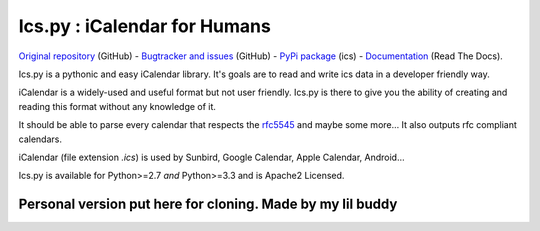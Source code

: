 Ics.py : iCalendar for Humans
=============================

`Original repository <https://github.com/C4ptainCrunch/ics.py>`_ (GitHub) - `Bugtracker and issues <https://github.com/C4ptainCrunch/ics.py/issues>`_ (GitHub) - `PyPi package <https://pypi.python.org/pypi/ics/>`_ (ics) - `Documentation <http://icspy.readthedocs.org/>`_ (Read The Docs).

.. image:: https://travis-ci.org/C4ptainCrunch/ics.py.png?branch=master
   :target: https://travis-ci.org/C4ptainCrunch/ics.py

.. image:: https://coveralls.io/repos/C4ptainCrunch/ics.py/badge.png
   :target: https://coveralls.io/r/C4ptainCrunch/ics.py
   :alt: Coverage

.. image:: https://pypip.in/license/ics/badge.png
    :target: https://pypi.python.org/pypi/ics/
    :alt: Apache 2 License


Ics.py is a pythonic and easy iCalendar library. It's goals are to read and write ics data in a developer friendly way.

iCalendar is a widely-used and useful format but not user friendly. Ics.py is there to give you the ability of creating and reading this format without any knowledge of it.

It should be able to parse every calendar that respects the `rfc5545 <http://tools.ietf.org/html/rfc5545>`_ and maybe some more… It also outputs rfc compliant calendars.

iCalendar (file extension `.ics`) is used by Sunbird, Google Calendar, Apple Calendar, Android…


Ics.py is available for Python>=2.7 *and* Python>=3.3 and is Apache2 Licensed.

----------
Personal version put here for cloning. Made by my lil buddy
----------
